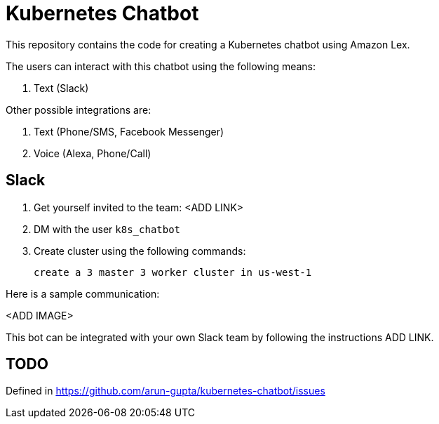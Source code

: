 = Kubernetes Chatbot

This repository contains the code for creating a Kubernetes chatbot using Amazon Lex.

The users can interact with this chatbot using the following means:

. Text (Slack)

Other possible integrations are:

. Text (Phone/SMS, Facebook Messenger)
. Voice (Alexa, Phone/Call)

== Slack

. Get yourself invited to the team: <ADD LINK>
. DM with the user `k8s_chatbot`
. Create cluster using the following commands:

    create a 3 master 3 worker cluster in us-west-1

Here is a sample communication:

<ADD IMAGE>

This bot can be integrated with your own Slack team by following the instructions ADD LINK.

== TODO

Defined in https://github.com/arun-gupta/kubernetes-chatbot/issues

